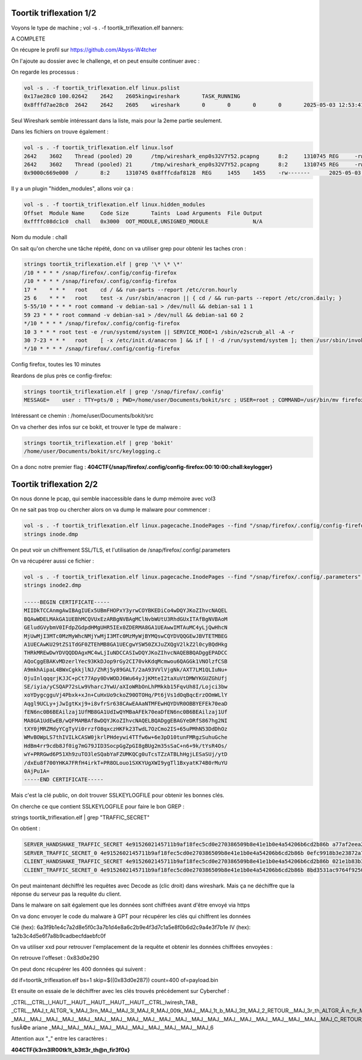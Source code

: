 Toortik triflexation 1/2
====================================

Voyons le type de machine ; 
vol -s . -f toortik_triflexation.elf banners: 

A COMPLETE

On récupre le profil sur https://github.com/Abyss-W4tcher 

On l'ajoute au dossier avec le challenge, et on peut ensuite continuer avec : 

On regarde les processus :

.. code-block:: console

    vol -s . -f toortik_triflexation.elf linux.pslist
    0x17ae28c0 100.02642    2642    2605kingwireshark       TASK_RUNNING
    0x8fffd7ae28c0  2642    2642    2605    wireshark       0       0       0       0       2025-05-03 12:53:41.118799 UTC  Disabled

Seul Wireshark semble intéressant dans la liste, mais pour la 2eme partie seulement. 

Dans les fichiers on trouve également : 

.. code-block:: console

    vol -s . -f toortik_triflexation.elf linux.lsof
    2642    3602    Thread (pooled) 20      /tmp/wireshark_enp0s32V7Y52.pcapng      8:2     1310745 REG     -rw-------      2025-05-03 13:00:01.000000 UTC  2025-05-03 13:00:01.000000 UTC  2025-05-03 13:00:01.000000 UTC  5958600
    2642    3602    Thread (pooled) 21      /tmp/wireshark_enp0s32V7Y52.pcapng      8:2     1310745 REG     -rw-------      2025-05-03 13:00:01.000000 UTC  2025-05-03 13:00:01.000000 UTC  2025-05-03 13:00:01.000000 UTC  5958600
    0x9000c669e000  /       8:2     1310745 0x8fffcdaf8128  REG     1455    1455    -rw-------      2025-05-03 13:00:01.000000 UTC  2025-05-03 13:00:01.000000 UTC  2025-05-03 13:00:01.000000 UTC  /tmp/wireshark_enp0s32V7Y52.pcapng      5958600

Il y a un plugin "hidden_modules", allons voir ça : 

.. code-block:: console

    vol -s . -f toortik_triflexation.elf linux.hidden_modules
    Offset  Module Name     Code Size       Taints  Load Arguments  File Output
    0xffffc08dc1c0  chall   0x3000  OOT_MODULE,UNSIGNED_MODULE              N/A

Nom du module : chall

On sait qu'on cherche une tâche répété, donc on va utiliser grep pour obtenir les taches cron : 

.. code-block:: console

    strings toortik_triflexation.elf | grep '\* \* \*'
    /10 * * * * /snap/firefox/.config/config-firefox
    /10 * * * * /snap/firefox/.config/config-firefox
    17 *    * * *   root    cd / && run-parts --report /etc/cron.hourly
    25 6    * * *   root    test -x /usr/sbin/anacron || { cd / && run-parts --report /etc/cron.daily; }
    5-55/10 * * * * root command -v debian-sa1 > /dev/null && debian-sa1 1 1
    59 23 * * * root command -v debian-sa1 > /dev/null && debian-sa1 60 2
    */10 * * * * /snap/firefox/.config/config-firefox
    10 3 * * * root test -e /run/systemd/system || SERVICE_MODE=1 /sbin/e2scrub_all -A -r
    30 7-23 * * *   root    [ -x /etc/init.d/anacron ] && if [ ! -d /run/systemd/system ]; then /usr/sbin/invoke-rc.d anacron start >/dev/null; fi
    */10 * * * * /snap/firefox/.config/config-firefox

Config firefox, toutes les 10 minutes

Reardons de plus près ce config-firefox: 

.. code-block:: console

    strings toortik_triflexation.elf | grep '/snap/firefox/.config'
    MESSAGE=    user : TTY=pts/0 ; PWD=/home/user/Documents/bokit/src ; USER=root ; COMMAND=/usr/bin/mv firefox_utilities /snap/firefox/.config/

Intéressant ce chemin : /home/user/Documents/bokit/src 

On va cherher des infos sur ce bokit, et trouver le type de malware : 

.. code-block:: console

    strings toortik_triflexation.elf | grep 'bokit'
    /home/user/Documents/bokit/src/keylogging.c

On a donc notre premier flag : **404CTF{/snap/firefox/.config/config-firefox:00:10:00:chall:keylogger}**


Toortik triflexation 2/2
======================================

On nous donne le pcap, qui semble inaccessible dans le dump mémoire avec vol3

On ne sait pas trop ou chercher alors on va dump le malware pour commencer : 

.. code-block:: console

    vol -s . -f toortik_triflexation.elf linux.pagecache.InodePages --find "/snap/firefox/.config/config-firefox" --dump
    strings inode.dmp

On peut voir un chiffrement SSL/TLS, et l'utilisation de /snap/firefox/.config/.parameters

On va récupérer aussi ce fichier : 

.. code-block:: console

    vol -s . -f toortik_triflexation.elf linux.pagecache.InodePages --find "/snap/firefox/.config/.parameters" --dump
    strings inode2.dmp 

    -----BEGIN CERTIFICATE-----
    MIIDkTCCAnmgAwIBAgIUEx5UBmFHOPxY3yrwCOYBKEDiCo4wDQYJKoZIhvcNAQEL
    BQAwWDELMAkGA1UEBhMCQVUxEzARBgNVBAgMClNvbWUtU3RhdGUxITAfBgNVBAoM
    GEludGVybmV0IFdpZGdpdHMgUHR5IEx0ZDERMA8GA1UEAwwIMTAuMC4yLjQwHhcN
    MjUwMjI3MTc0MzMyWhcNMjYwMjI3MTc0MzMyWjBYMQswCQYDVQQGEwJBVTETMBEG
    A1UECAwKU29tZS1TdGF0ZTEhMB8GA1UECgwYSW50ZXJuZXQgV2lkZ2l0cyBQdHkg
    THRkMREwDwYDVQQDDAgxMC4wLjIuNDCCASIwDQYJKoZIhvcNAQEBBQADggEPADCC
    AQoCggEBAKvMDzerlYec93KkDJop9rGy2CI70vkKdqMcmwou6QAGGk1VNOlzfCSB
    A9mkhAipaL4BWxCgkkjlNJ/ZhRj5y89GALT/2aA93VVlVjgNk/AXT7LM1QLIuNu+
    OjuInlqqqrjKJJC+pCt77Apy0DvWODJ6Wu64yJjKMteI2taXuVtDMWYKGUZGhUfj
    SE/iyia/yCSQAP72sLw9VharcJYwU/aXIoWRbOnLhPMkkb15FqvUh8I/Lojci3bw
    xoYDygcgguVj4Pbxk+xJn+CuHxUo9ckoZ90OTOHq/Pt6jVs1dOqBqcErzOOmWLlY
    Aqgl9UCLy+jJwIgtKxj9+i8vfrSr638CAwEAAaNTMFEwHQYDVR0OBBYEFEk70eaD
    fEN6nc0B6BEAilzaj1UfMB8GA1UdIwQYMBaAFEk70eaDfEN6nc0B6BEAilzaj1Uf
    MA8GA1UdEwEB/wQFMAMBAf8wDQYJKoZIhvcNAQELBQADggEBAGYeDRfS867hg2NI
    tXY0jMRZMdyYCgTyVi0rrzfO8qxczHKFk23TwdL7OzCmo2IS+65uPMhN53DdDhOz
    WMvBOWpLS7thIVILkCASW0jkrlPHdeywi4TTfw6w+6e3pD10tunFMRgzSuhuGche
    HdBm4rr9cdb8Jf0ig7mG79JID3SocpGgZpGI8gBUg2m35sSaC+n6+9k/tYsR4Os/
    wY+PRRGwd6P51Xh9zuTO3leSQabYaFZUMKQCg0uTcsTZzATBLhHgjLESaSUj/ytD
    /dxEu8f700YHKA7FRfH4irkT+PR8OLouo1SXKYUgXWI9ygTl1BxyatK74B0rMuYU
    0AjPu1A=
    -----END CERTIFICATE-----

Mais c'est la clé public, on doit trouver SSLKEYLOGFILE pour obtenir les bonnes clés.

On cherche ce que contient SSLKEYLOGFILE pour faire le bon GREP : 

strings toortik_triflexation.elf | grep "TRAFFIC_SECRET"

On obtient : 

.. code-block:: console

    SERVER_HANDSHAKE_TRAFFIC_SECRET 4e9152602145711b9af18fec5cd0e270386509b8e41e1b0e4a54206b6cd2b86b a77af2eea2726ffd6fe63fe8662fa2233b12ca182c7ca0f641b86937ea821b1a7c2138eca63e2963c66ea559eb85cffe
    SERVER_TRAFFIC_SECRET_0 4e9152602145711b9af18fec5cd0e270386509b8e41e1b0e4a54206b6cd2b86b 0efc9918b3e23872a7cb1458b8f19802d3e3ee3abe4c1a7dd7555a1a8929ec95d84cf67d604725f10b70aa7531e45436
    CLIENT_HANDSHAKE_TRAFFIC_SECRET 4e9152602145711b9af18fec5cd0e270386509b8e41e1b0e4a54206b6cd2b86b 021e1b83b338a2ff782de1e5c438a9050b70b86c13a0bbedc12a480dcde1e8f80e4347b1323aca0dd553acbc427265
    CLIENT_TRAFFIC_SECRET_0 4e9152602145711b9af18fec5cd0e270386509b8e41e1b0e4a54206b6cd2b86b 8bd3531ac9764f9250a12f85c5220815a8f6a8510c046f8bc2ff022c92fdbdb778972697993e8e60d4bd58a2dfb85125


On peut maintenant déchiffré les requêtes avec Decode as (clic droit) dans wireshark. Mais ça ne déchiffre que la réponse du serveur pas la requête du client.

Dans le malware on sait également que les données sont chiffrées avant d'être envoyé via https

On va donc envoyer le code du malware à GPT pour récupérer les clés qui chiffrent les données

Clé (hex): 6a3f9b1e4c7a2d8e5f0c3a7b1d4e8a6c2b9e4f3d7c1a5e8f0b6d2c9a4e3f7b1e
IV (hex): 1a2b3c4d5e6f7a8b9cadbecfdaebfc0f

On va utiliser xxd pour retrouver l'emplacement de la requête et obtenir les données chiffrées envoyées : 

On retrouve l'offeset : 0x83d0e290

On peut donc récupérer les 400 données qui suivent : 

dd if=toortik_triflexation.elf bs=1 skip=$((0x83d0e287)) count=400 of=payload.bin 

Et ensuite on essaie de le déchiffrer avec les clés trouvés précédement sur Cyberchef : 

_CTRL__CTRL_l_HAUT__HAUT__HAUT__HAUT__HAUT__CTRL_lwiresh_TAB_
_CTRL__MAJ_t_ALTGR_'k_MAJ_3rn_MAJ__MAJ_3l_MAJ_R_MAJ_00tk_MAJ__MAJ_1t_b_MAJ_3tt_MAJ_2_RETOUR__MAJ_3r_th_ALTGR_Ã n_fir_MAJ_3f_MAJ_0x_ALTGR_=wikipedia
_MAJ__MAJ__MAJ__MAJ__MAJ__MAJ__MAJ__MAJ__MAJ__MAJ__MAJ__MAJ__MAJ__MAJ__MAJ__MAJ__MAJ__MAJ__MAJ__MAJ_C_RETOUR__RETOUR_ fusÃ©e ariane _MAJ__MAJ__MAJ__MAJ__MAJ__MAJ__MAJ__MAJ__MAJ__MAJ_6

Attention aux "_" entre les caractères : 

**404CTF{k3rn3lR00tk1t_b3tt3r_th@n_fir3f0x}**